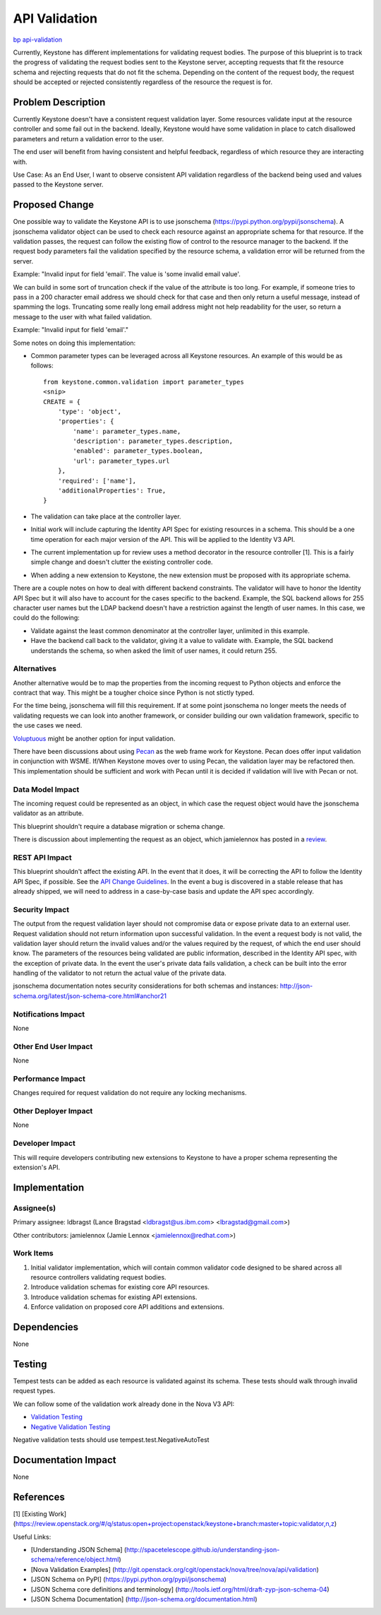 ..
 This work is licensed under a Creative Commons Attribution 3.0 Unported
 License.

 http://creativecommons.org/licenses/by/3.0/legalcode

==============
API Validation
==============

`bp api-validation <https://blueprints.launchpad.net/keystone/+spec/api-validation>`_

Currently, Keystone has different implementations for validating
request bodies. The purpose of this blueprint is to track the progress of
validating the request bodies sent to the Keystone server, accepting requests
that fit the resource schema and rejecting requests that do not fit the
schema. Depending on the content of the request body, the request should
be accepted or rejected consistently regardless of the resource the request
is for.


Problem Description
===================

Currently Keystone doesn't have a consistent request validation layer. Some
resources validate input at the resource controller and some fail out in the
backend. Ideally, Keystone would have some validation in place to catch
disallowed parameters and return a validation error to the user.

The end user will benefit from having consistent and helpful feedback,
regardless of which resource they are interacting with.

Use Case: As an End User, I want to observe consistent API validation
regardless of the backend being used and values passed to the Keystone server.


Proposed Change
===============

One possible way to validate the Keystone API is to use jsonschema
(https://pypi.python.org/pypi/jsonschema). A jsonschema validator object can
be used to check each resource against an appropriate schema for that
resource. If the validation passes, the request can follow the existing flow
of control to the resource manager to the backend. If the request body
parameters fail the validation specified by the resource schema, a validation
error will be returned from the server.

Example:
"Invalid input for field 'email'. The value is 'some invalid email value'.

We can build in some sort of truncation check if the value of the attribute is
too long. For example, if someone tries to pass in a 200 character email
address we should check for that case and then only return a useful message,
instead of spamming the logs. Truncating some really long email address might
not help readability for the user, so return a message to the user with what
failed validation.

Example:
"Invalid input for field 'email'."

Some notes on doing this implementation:

* Common parameter types can be leveraged across all Keystone resources. An
  example of this would be as follows::

    from keystone.common.validation import parameter_types
    <snip>
    CREATE = {
        'type': 'object',
        'properties': {
            'name': parameter_types.name,
            'description': parameter_types.description,
            'enabled': parameter_types.boolean,
            'url': parameter_types.url
        },
        'required': ['name'],
        'additionalProperties': True,
    }

* The validation can take place at the controller layer.

* Initial work will include capturing the Identity API Spec for existing
  resources in a schema. This should be a one time operation for each
  major version of the API. This will be applied to the Identity V3 API.

* The current implementation up for review uses a method decorator in the
  resource controller [1]. This is a fairly simple change and doesn't clutter
  the existing controller code.

* When adding a new extension to Keystone, the new extension must be proposed
  with its appropriate schema.

There are a couple notes on how to deal with different backend constraints.
The validator will have to honor the Identity API Spec but it will also have
to account for the cases specific to the backend. Example, the SQL backend
allows for 255 character user names but the LDAP backend doesn't have a
restriction against the length of user names. In this case, we could do the
following:

* Validate against the least common denominator at the controller layer,
  unlimited in this example.

* Have the backend call back to the validator, giving it a value to validate
  with. Example, the SQL backend understands the schema, so when asked the
  limit of user names, it could return 255.


Alternatives
------------

Another alternative would be to map the properties from the incoming request
to Python objects and enforce the contract that way. This might be a tougher
choice since Python is not stictly typed.

For the time being, jsonschema will fill this requirement. If at some point
jsonschema no longer meets the needs of validating requests we can look into
another framework, or consider building our own validation framework, specific
to the use cases we need.

`Voluptuous <https://github.com/alecthomas/voluptuous>`_ might be another
option for input validation.

There have been discussions about using
`Pecan <http://pecan.readthedocs.org/en/latest/>`_ as the web frame work for
Keystone. Pecan does offer input validation in conjunction with WSME. If/When
Keystone moves over to using Pecan, the validation layer may be refactored
then. This implementation should be sufficient and work with Pecan until it is
decided if validation will live with Pecan or not.


Data Model Impact
-----------------

The incoming request could be represented as an object, in
which case the request object would have the jsonschema validator as an
attribute.

This blueprint shouldn't require a database migration or schema change.

There is discussion about implementing the request as an object, which
jamielennox has posted in a
`review <https://review.openstack.org/#/c/92031/>`_.


REST API Impact
---------------

This blueprint shouldn't affect the existing API. In the event that it does,
it will be correcting the API to follow the Identity API Spec, if possible.
See the `API Change Guidelines <https://wiki.openstack.org/wiki/APIChangeGuidelines#Generally_Not_Acceptable>`_.
In the event a bug is discovered in a stable release that has already shipped,
we will need to address in a case-by-case basis and update the API spec
accordingly.


Security Impact
---------------

The output from the request validation layer should not compromise data or
expose private data to an external user. Request validation should not
return information upon successful validation. In the event a request
body is not valid, the validation layer should return the invalid values
and/or the values required by the request, of which the end user should know.
The parameters of the resources being validated are public information,
described in the Identity API spec, with the exception of private data. In the
event the user's private data fails validation, a check can be built into the
error handling of the validator to not return the actual value of the
private data.

jsonschema documentation notes security considerations for both schemas and
instances:
http://json-schema.org/latest/json-schema-core.html#anchor21


Notifications Impact
--------------------

None

Other End User Impact
---------------------

None

Performance Impact
------------------

Changes required for request validation do not require any locking mechanisms.


Other Deployer Impact
---------------------

None


Developer Impact
----------------

This will require developers contributing new extensions to Keystone to have
a proper schema representing the extension's API.


Implementation
==============

Assignee(s)
-----------

Primary assignee:
ldbragst (Lance Bragstad <ldbragst@us.ibm.com> <lbragstad@gmail.com>)

Other contributors:
jamielennox (Jamie Lennox <jamielennox@redhat.com>)

Work Items
----------

1. Initial validator implementation, which will contain common validator code
   designed to be shared across all resource controllers validating request
   bodies.
2. Introduce validation schemas for existing core API resources.
3. Introduce validation schemas for existing API extensions.
4. Enforce validation on proposed core API additions and extensions.


Dependencies
============

None

Testing
=======

Tempest tests can be added as each resource is validated against its schema.
These tests should walk through invalid request types.

We can follow some of the validation work already done in the Nova V3 API:

* `Validation Testing <http://git.openstack.org/cgit/openstack/tempest/tree/etc/schemas/compute/flavors/flavors_list.json?id=24eb89cd3efd9e9873c78aacde804870962ddcbb>`_

* `Negative Validation Testing <http://git.openstack.org/cgit/openstack/tempest/tree/tempest/api/compute/flavors/test_flavors_negative.py?id=b2978da5ab52e461b06a650e038df52e6ceb5cd6>`_

Negative validation tests should use tempest.test.NegativeAutoTest

Documentation Impact
====================

None

References
==========

[1] [Existing Work] (https://review.openstack.org/#/q/status:open+project:openstack/keystone+branch:master+topic:validator,n,z)

Useful Links:

* [Understanding JSON Schema] (http://spacetelescope.github.io/understanding-json-schema/reference/object.html)

* [Nova Validation Examples] (http://git.openstack.org/cgit/openstack/nova/tree/nova/api/validation)

* [JSON Schema on PyPI] (https://pypi.python.org/pypi/jsonschema)

* [JSON Schema core definitions and terminology] (http://tools.ietf.org/html/draft-zyp-json-schema-04)

* [JSON Schema Documentation] (http://json-schema.org/documentation.html)
